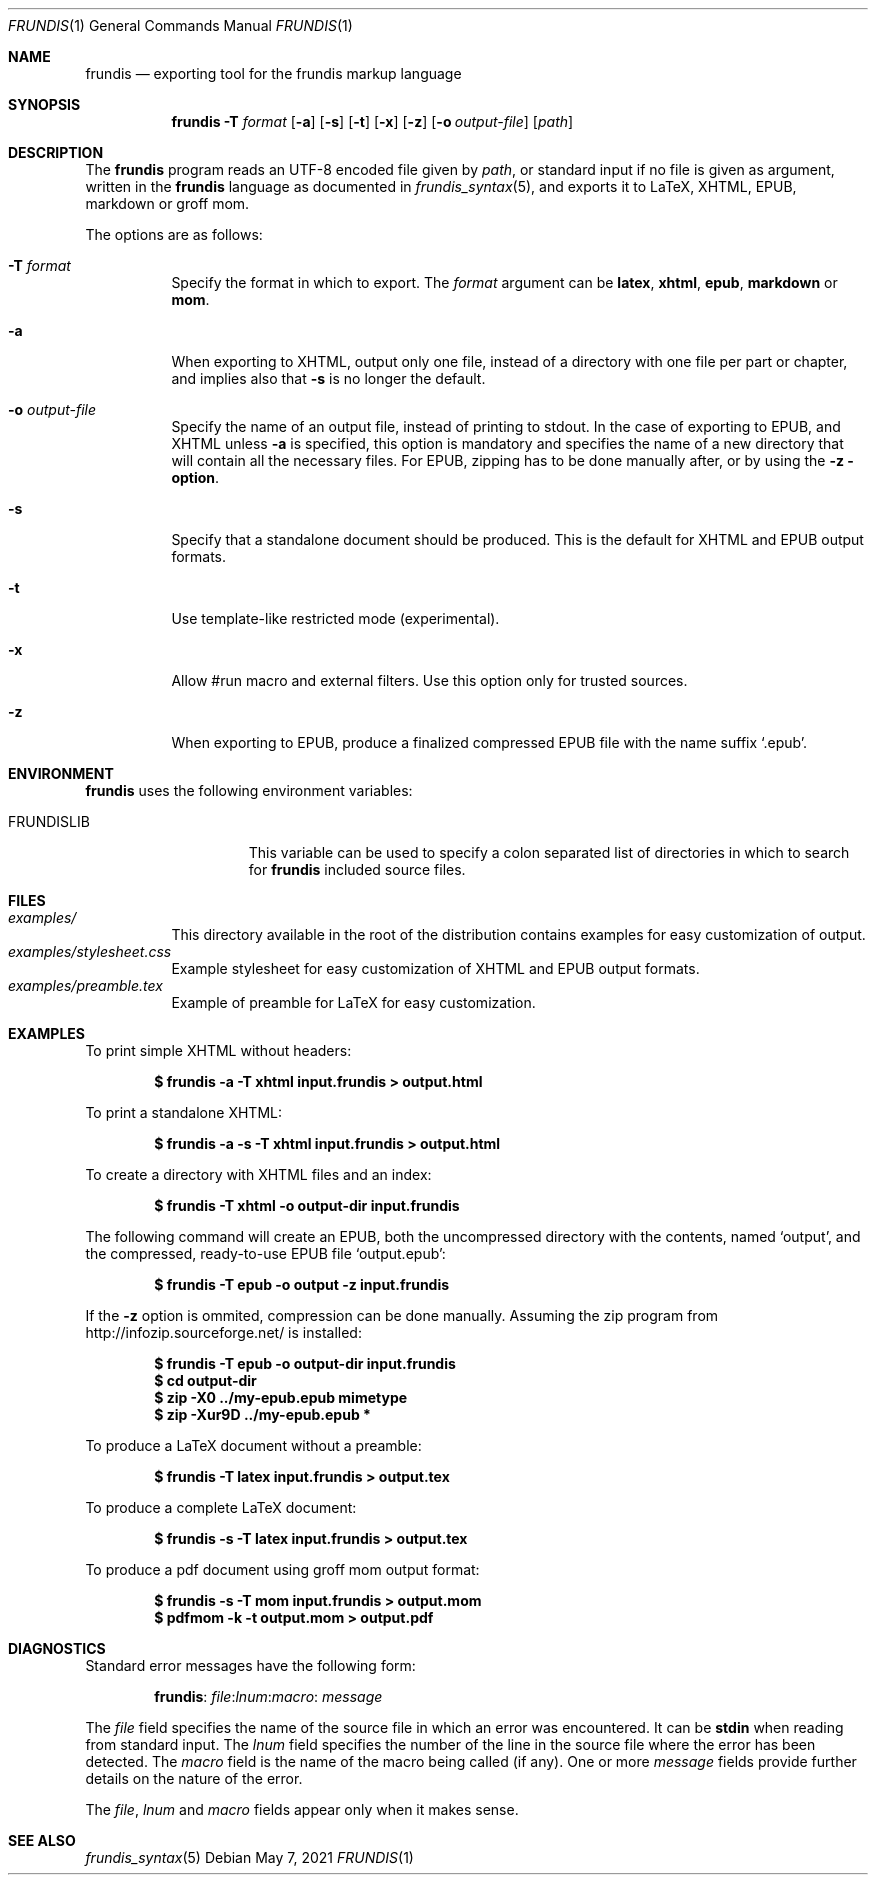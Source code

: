 .\" Copyright (c) 2014-2017 Yon <anaseto@bardinflor.perso.aquilenet.fr>
.\"
.\" Permission to use, copy, modify, and distribute this software for any
.\" purpose with or without fee is hereby granted, provided that the above
.\" copyright notice and this permission notice appear in all copies.
.\"
.\" THE SOFTWARE IS PROVIDED "AS IS" AND THE AUTHOR DISCLAIMS ALL WARRANTIES
.\" WITH REGARD TO THIS SOFTWARE INCLUDING ALL IMPLIED WARRANTIES OF
.\" MERCHANTABILITY AND FITNESS. IN NO EVENT SHALL THE AUTHOR BE LIABLE FOR
.\" ANY SPECIAL, DIRECT, INDIRECT, OR CONSEQUENTIAL DAMAGES OR ANY DAMAGES
.\" WHATSOEVER RESULTING FROM LOSS OF USE, DATA OR PROFITS, WHETHER IN AN
.\" ACTION OF CONTRACT, NEGLIGENCE OR OTHER TORTIOUS ACTION, ARISING OUT OF
.\" OR IN CONNECTION WITH THE USE OR PERFORMANCE OF THIS SOFTWARE.
.Dd May 7, 2021
.Dt FRUNDIS 1
.Os
.Sh NAME
.Nm frundis
.Nd exporting tool for the frundis markup language
.Sh SYNOPSIS
.Nm
.Fl T Ar format
.Op Fl a
.Op Fl s
.Op Fl t
.Op Fl x
.Op Fl z
.Op Fl o Ar output-file
.Op Ar path
.Sh DESCRIPTION
The
.Nm
program reads an UTF-8 encoded file given by
.Ar path ,
or standard input if no file is given as argument, written in the
.Nm frundis
language as documented in
.Xr frundis_syntax 5 ,
and exports it to LaTeX, XHTML, EPUB, markdown or groff mom.
.Pp
The options are as follows:
.Bl -tag -width Ds
.It Fl T Ar format
Specify the format in which to export.
The
.Ar format
argument can be
.Cm latex ,
.Cm xhtml ,
.Cm epub ,
.Cm markdown
or
.Cm mom .
.It Fl a
When exporting to XHTML, output only one file, instead of a directory with one
file per part or chapter, and implies also that
.Fl s
is no longer the default.
.It Fl o Ar output-file
Specify the name of an output file, instead of printing to stdout.
In the case
of exporting to EPUB, and XHTML unless
.Fl a
is specified, this option is mandatory and specifies the name of a new
directory that will contain all the necessary files.
For EPUB, zipping has to be done manually after, or by using the
.Fl z option .
.It Fl s
Specify that a standalone document should be produced.
This is the default for
XHTML and EPUB output formats.
.It Fl t
Use template-like restricted mode (experimental).
.It Fl x
Allow #run macro and external filters.
Use this option only for trusted sources.
.It Fl z
When exporting to EPUB, produce a finalized compressed EPUB file with the name
suffix
.Sq .epub .
.El
.Sh ENVIRONMENT
.Nm
uses the following environment variables:
.Bl -tag -width 13n
.It Ev FRUNDISLIB
This variable can be used to specify a colon separated list of directories in
which to search for
.Nm
included source files.
.El
.Sh FILES
.Bl -tag -width Ds -compact
.It Pa examples/
This directory available in the root of the distribution contains examples for
easy customization of output.
.It Pa examples/stylesheet.css
Example stylesheet for easy customization of XHTML and EPUB output formats.
.It Pa examples/preamble.tex
Example of preamble for LaTeX for easy customization.
.El
.Sh EXAMPLES
To print simple XHTML without headers:
.Pp
.Dl "$ frundis -a -T xhtml input.frundis > output.html"
.Pp
To print a standalone XHTML:
.Pp
.Dl "$ frundis -a -s -T xhtml input.frundis > output.html"
.Pp
To create a directory with XHTML files and an index:
.Pp
.Dl "$ frundis -T xhtml -o output-dir input.frundis"
.Pp
The following command will create an EPUB, both the uncompressed directory with
the contents, named
.Sq output ,
and the compressed, ready-to-use EPUB file
.Sq output.epub :
.Pp
.Dl "$ frundis -T epub -o output -z input.frundis"
.Pp
If the
.Fl z
option is ommited, compression can be done manually.
Assuming the zip program from
.Lk http://infozip.sourceforge.net/
is installed:
.Pp
.Dl "$ frundis -T epub -o output-dir input.frundis"
.Dl "$ cd output-dir"
.Dl "$ zip -X0 ../my-epub.epub mimetype"
.Dl "$ zip -Xur9D ../my-epub.epub *"
.Pp
To produce a LaTeX document without a preamble:
.Pp
.Dl "$ frundis -T latex input.frundis > output.tex"
.Pp
To produce a complete LaTeX document:
.Pp
.Dl "$ frundis -s -T latex input.frundis > output.tex"
.Pp
To produce a pdf document using groff mom output format:
.Pp
.Dl "$ frundis -s -T mom input.frundis > output.mom"
.Dl "$ pdfmom -k -t output.mom > output.pdf"
.Pp
.Sh DIAGNOSTICS
Standard error messages have the following form:
.Pp
.D1 Nm Ns : Ar file Ns : Ns Ar lnum Ns : Ns Ar macro Ns : Ar message
.Pp
The
.Ar file
field specifies the name of the source file in which an error was encountered.
It can be
.Cm stdin
when reading from standard input.
The
.Ar lnum
field specifies the number of the line in the source file where the error has
been detected.
The
.Ar macro
field is the name of the macro being called (if any).
One or more
.Ar message
fields provide further details on the nature of the error.
.Pp
The
.Ar file ,
.Ar lnum
and
.Ar macro
fields appear only when it makes sense.
.Sh SEE ALSO
.Xr frundis_syntax 5
